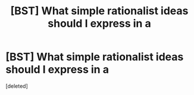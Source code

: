 #+TITLE: [BST] What simple rationalist ideas should I express in a

* [BST] What simple rationalist ideas should I express in a
:PROPERTIES:
:Score: 1
:DateUnix: 1424833923.0
:DateShort: 2015-Feb-25
:END:
[deleted]

